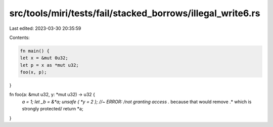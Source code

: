 src/tools/miri/tests/fail/stacked_borrows/illegal_write6.rs
===========================================================

Last edited: 2023-03-30 20:35:59

Contents:

.. code-block:: rs

    fn main() {
    let x = &mut 0u32;
    let p = x as *mut u32;
    foo(x, p);
}

fn foo(a: &mut u32, y: *mut u32) -> u32 {
    *a = 1;
    let _b = &*a;
    unsafe { *y = 2 }; //~ ERROR: /not granting access .* because that would remove .* which is strongly protected/
    return *a;
}


